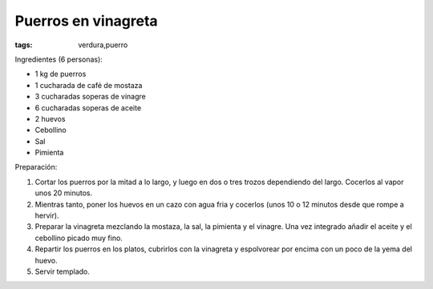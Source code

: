 Puerros en vinagreta
====================

:tags: verdura,puerro

.. image:: ../fotos/puerros-en-vinagreta.jpg


Ingredientes (6 personas):

- 1 kg de puerros
- 1 cucharada de café de mostaza
- 3 cucharadas soperas de vinagre
- 6 cucharadas soperas de aceite
- 2 huevos
- Cebollino
- Sal
- Pimienta


Preparación:

1. Cortar los puerros por la mitad a lo largo, y luego en dos o tres trozos
   dependiendo del largo. Cocerlos al vapor unos 20 minutos.

2. Mientras tanto, poner los huevos en un cazo con agua fria y cocerlos (unos 10
   o 12 minutos desde que rompe a hervir).

3. Preparar la vinagreta mezclando la mostaza, la sal, la pimienta y el
   vinagre. Una vez integrado añadir el aceite y el cebollino picado muy fino.

4. Repartir los puerros en los platos, cubrirlos con la vinagreta y espolvorear
   por encima con un poco de la yema del huevo.

5. Servir templado.
